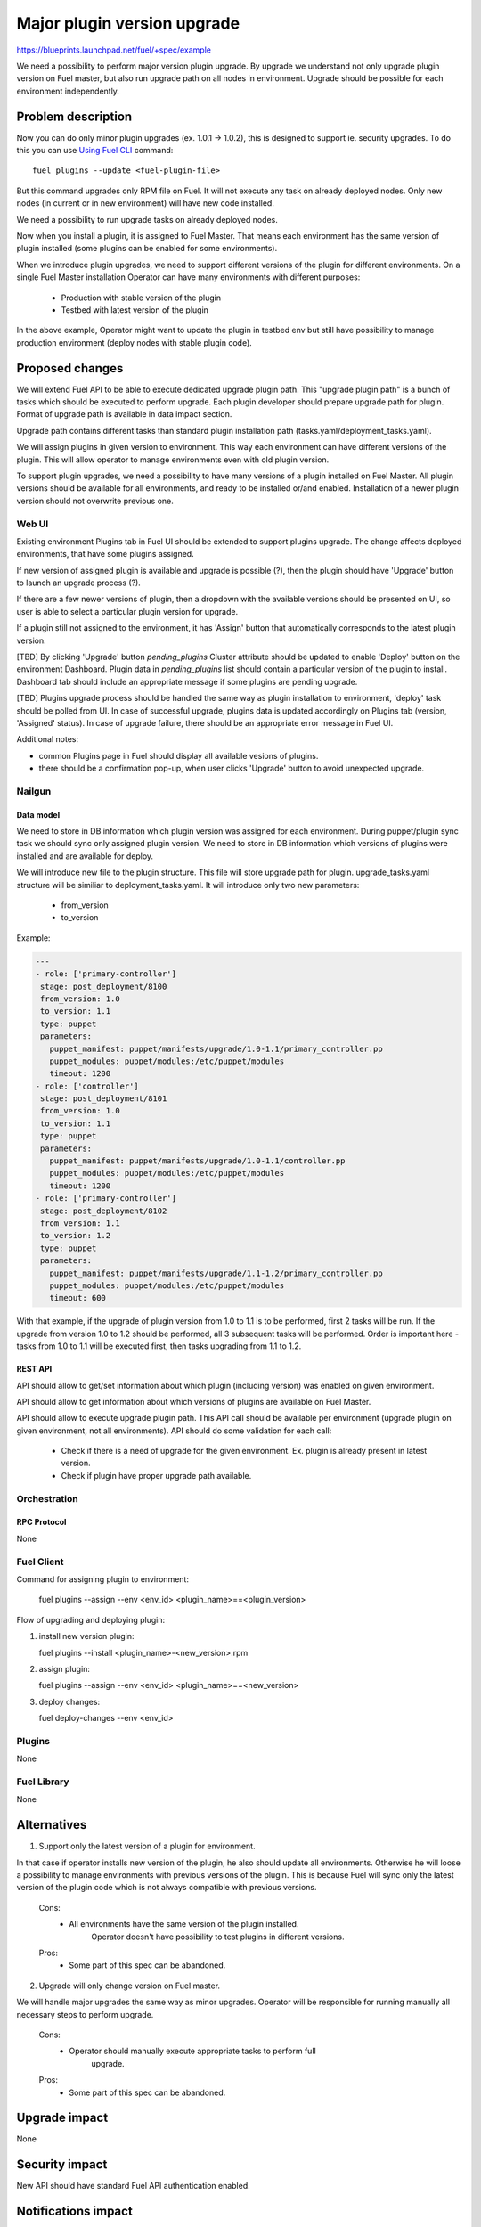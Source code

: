 ..
 This work is licensed under a Creative Commons Attribution 3.0 Unported
 License.

 http://creativecommons.org/licenses/by/3.0/legalcode

============================
Major plugin version upgrade
============================

https://blueprints.launchpad.net/fuel/+spec/example

We need a possibility to perform major version plugin upgrade.
By upgrade we understand not only upgrade plugin version on Fuel master, but
also run upgrade path on all nodes in environment.
Upgrade should be possible for each environment independently.

-------------------
Problem description
-------------------

Now you can do only minor plugin upgrades (ex. 1.0.1 -> 1.0.2), this is designed
to support ie. security upgrades.
To do this you can use `Using Fuel CLI <https://docs.mirantis.com/openstack/fuel/fuel-6.1/user-guide.html#using-fuel-cli>`_ command::

        fuel plugins --update <fuel-plugin-file>

But this command upgrades only RPM file on Fuel. It will not execute any task
on already deployed nodes. Only new nodes (in current or in new environment)
will have new code installed.

We need a possibility to run upgrade tasks on already deployed nodes.

Now when you install a plugin, it is assigned to Fuel Master. That means each environment
has the same version of plugin installed (some plugins can be enabled for
some environments).

When we introduce plugin upgrades, we need to support different versions of
the plugin for different environments.
On a single Fuel Master installation Operator can have many environments with
different purposes:

 * Production with stable version of the plugin
 * Testbed with latest version of the plugin

In the above example, Operator might want to update the plugin in testbed env but still
have possibility to manage production environment (deploy nodes with stable
plugin code).

----------------
Proposed changes
----------------

We will extend Fuel API to be able to execute dedicated upgrade plugin path.
This "upgrade plugin path" is a bunch of tasks which should be executed to
perform upgrade.
Each plugin developer should prepare upgrade path for plugin.
Format of upgrade path is available in data impact section.

Upgrade path contains different tasks than standard plugin installation path
(tasks.yaml/deployment_tasks.yaml).

We will assign plugins in given version to environment. This way each
environment can have different versions of the plugin. This will allow operator
to manage environments even with old plugin version.

To support plugin upgrades, we need a possibility to have many versions of a plugin
installed on Fuel Master.
All plugin versions should be available for all environments, and ready to be
installed or/and enabled.
Installation of a newer plugin version should not overwrite previous one.

Web UI
======

Existing environment Plugins tab in Fuel UI should be extended to support
plugins upgrade. The change affects deployed environments, that have some
plugins assigned.

If new version of assigned plugin is available and upgrade is possible (?),
then the plugin should have 'Upgrade' button to launch an upgrade process (?).

If there are a few newer versions of plugin, then a dropdown with
the available versions should be presented on UI, so user is able to select
a particular plugin version for upgrade.

If a plugin still not assigned to the environment, it has 'Assign' button
that automatically corresponds to the latest plugin version.

[TBD] By clicking 'Upgrade' button `pending_plugins` Cluster attribute should
be updated to enable 'Deploy' button on the environment Dashboard.
Plugin data in `pending_plugins` list should contain a particular version of
the plugin to install.
Dashboard tab should include an appropriate message if some plugins are
pending upgrade.

[TBD] Plugins upgrade process should be handled the same way as plugin
installation to environment, 'deploy' task should be polled from UI.
In case of successful upgrade, plugins data is updated accordingly on Plugins
tab (version, 'Assigned' status).
In case of upgrade failure, there should be an appropriate error message in
Fuel UI.

Additional notes:

* common Plugins page in Fuel should display all available vesions of plugins.
* there should be a confirmation pop-up, when user clicks 'Upgrade' button
  to avoid unexpected upgrade.

Nailgun
=======

Data model
----------

We need to store in DB information which plugin version was assigned for each
environment. During puppet/plugin sync task we should sync only assigned
plugin version.
We need to store in DB information which versions of plugins were installed and
are available for deploy.

We will introduce new file to the plugin structure. This file will store upgrade
path for plugin.
upgrade_tasks.yaml structure will be similiar to deployment_tasks.yaml.
It will introduce only two new parameters:

   - from_version
   - to_version

Example:

.. code-block:: yaml

 ---
 - role: ['primary-controller']
  stage: post_deployment/8100
  from_version: 1.0
  to_version: 1.1
  type: puppet
  parameters:
    puppet_manifest: puppet/manifests/upgrade/1.0-1.1/primary_controller.pp
    puppet_modules: puppet/modules:/etc/puppet/modules
    timeout: 1200
 - role: ['controller']
  stage: post_deployment/8101
  from_version: 1.0
  to_version: 1.1
  type: puppet
  parameters:
    puppet_manifest: puppet/manifests/upgrade/1.0-1.1/controller.pp
    puppet_modules: puppet/modules:/etc/puppet/modules
    timeout: 1200
 - role: ['primary-controller']
  stage: post_deployment/8102
  from_version: 1.1
  to_version: 1.2
  type: puppet
  parameters:
    puppet_manifest: puppet/manifests/upgrade/1.1-1.2/primary_controller.pp
    puppet_modules: puppet/modules:/etc/puppet/modules
    timeout: 600

With that example, if the upgrade of plugin version from 1.0 to 1.1 is to be performed,
first 2 tasks will be run.
If the upgrade from version 1.0 to 1.2 should be performed, all 3 subsequent tasks will be performed.
Order is important here - tasks from 1.0 to 1.1 will be executed first, then
tasks upgrading from 1.1 to 1.2.

REST API
--------

API should allow to get/set information about which plugin (including version)
was enabled on given environment.

API should allow to get information about which versions of plugins are
available on Fuel Master.

API should allow to execute upgrade plugin path.
This API call should be available per environment (upgrade plugin on given
environment, not all environments).
API should do some validation for each call:

   - Check if there is a need of upgrade for the given environment.
     Ex. plugin is already present in latest version.
   - Check if plugin have proper upgrade path available.


Orchestration
=============

RPC Protocol
------------

None

Fuel Client
===========

Command for assigning plugin to environment:

   fuel plugins --assign --env <env_id> <plugin_name>==<plugin_version>

Flow of upgrading and deploying plugin:

#. install new version plugin:

   fuel plugins --install <plugin_name>-<new_version>.rpm

#. assign plugin:

   fuel plugins --assign --env <env_id> <plugin_name>==<new_version>

#. deploy changes:

   fuel deploy-changes --env <env_id>

Plugins
=======

None

Fuel Library
============

None

------------
Alternatives
------------

1) Support only the latest version of a plugin for environment.

In that case if operator installs new version of the plugin, he also should update
all environments.
Otherwise he will loose a possibility to manage environments with previous
versions of the plugin. This is because Fuel will sync only the latest version of the plugin
code which is not always compatible with previous versions.

   Cons:
      - All environments have the same version of the plugin installed.
            Operator doesn't have possibility to test plugins in different versions.

   Pros:
      - Some part of this spec can be abandoned.

2) Upgrade will only change version on Fuel master.

We will handle major upgrades the same way as minor upgrades.
Operator will be responsible for running manually all necessary steps to perform
upgrade.

   Cons:
      - Operator should manually execute appropriate tasks to perform full
            upgrade.

   Pros:
      - Some part of this spec can be abandoned.

--------------
Upgrade impact
--------------

None

---------------
Security impact
---------------

New API should have standard Fuel API authentication enabled.

--------------------
Notifications impact
--------------------

When upgrade process ends we should inform operator about status
(success/failure).
We should inform which version have been installed.

---------------
End user impact
---------------

In some cases, upgrade can lead to service disruption. Ex. new version of a daemon
delivered by plugin is not compatible with old clients. In that case the service
will be unavailable until upgrade is finished.
In some cases upgrade of the plugin can lead to data loss (e.g. overwrite of data).
Plugin developer should put statement into documentation how the plugin will handle
upgrades and what are the potential onward caveats.

------------------
Performance impact
------------------

In most cases none. But sometimes plugin upgrade path can run some "heavy"
tasks.
Ex. Ceph upgrade can run some kind of index rebuilding which will lead to high
IO on node.

Different versions of the plugin can lead to hard to debug performance problems.
Ex. daemon in version X installed by plugin in version Y on environment Z have
performance problems.

-----------------
Deployment impact
-----------------

None

----------------
Developer impact
----------------

Plugin developer should prepare upgrade path for plugins.
Plugin developer should test the plugin. The testing should especially show if
the upgraded version of the plugin will not have a negative impact on the existing deployments
such as increased load or data loss.
Plugin developer should update documentation of the plugin (how the plugin handles
upgrades).

--------------------------------
Infrastructure/operations impact
--------------------------------

None

--------------------
Documentation impact
--------------------

We need to prepare documenation which will describe this design change.

--------------------
Expected OSCI impact
--------------------

None

--------------
Implementation
--------------

Assignee(s)
===========

Primary assignee:
  ?

Other contributors:
  ?

Mandatory design review:
  ?
  vkramskikh

QA engineer:
  ?

Work Items
==========

 * Modify nailgun to assign plugin in given version to environment.
 * Modify API to set/get plugin version assigned to environment.
 * Show in UI/CLI which plugin in which version was assigned to environment.
 * Modify nailgun to build granular task tree for plugin upgrade.
 * Modify API to execute plugin upgrade path for given environment.
 * Modify CLI/UI to support new API call.
 * Modify API to store plugin in multiple versions.

Dependencies
============

* Include specific references to specs and/or blueprints in fuel, or in other
  projects, that this one either depends on or is related to.

* If this requires functionality of another project that is not currently used
  by Fuel, document that fact.

* Does this feature require any new library dependencies or code otherwise not
  included in Fuel? Or does it depend on a specific version of library?

-----------
Testing, QA
-----------

* System tests should be created to verify installing multiple plugin versions
  on Fuel Master node
* System tests should be created to verify upgrading of a major plugin version
  on environments
* Manual testing should be executed according to the UI use cases steps
* Existing UI auto test for the Plugins tab should be updated to test plugis
  upgrade.
* Manual testing should be executed according to the CLI use cases steps

Acceptance criteria
===================

* There is a possibility to install multiple plugin versions on Fuel Master
  node via Fuel API/ CLI
* There is a possibility to apply a major version to a live plugin on an
  existing environment via Fuel API/ CLI/ UI
* Upgrade is possible for each environment independently
* Fuel API request for upgrading plugin version is validated to ensure that
  there is a need for upgrade, i.e. to skip upgrade if the latest version is
  already present on the given environment
* When upgrade process is finished the operator is notified about the status
  (success/ failure)
* When upgrade process is finished successfully the operator is notified about
  the version which is installed

----------
References
----------

None
